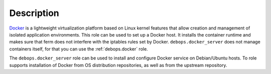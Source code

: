 .. Copyright (C) 2015-2019 Maciej Delmanowski <drybjed@gmail.com>
.. Copyright (C) 2019      Imre Jonk <mail@imrejonk.nl>
.. Copyright (C) 2015-2019 DebOps <https://debops.org/>
.. SPDX-License-Identifier: GPL-3.0-only

Description
===========

`Docker`_ is a lightweight virtualization platform based on Linux kernel
features that allow creation and management of isolated application
environments. This role can be used to set up a Docker host. It installs the
container runtime and makes sure that ferm does not interfere with the iptables
rules set by Docker. ``debops.docker_server`` does not manage containers
itself, for that you can use the :ref:`debops.docker` role.

.. _Docker: https://docker.com/

The ``debops.docker_server`` role can be used to install and configure Docker
service on Debian/Ubuntu hosts. To role supports installation of Docker from OS
distribution repositories, as well as from the upstream repository.
